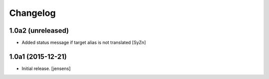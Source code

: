 Changelog
=========


1.0a2 (unreleased)
------------------

- Added status message if target alias is not translated
  [SyZn]


1.0a1 (2015-12-21)
------------------

- Initial release.
  [jensens]
